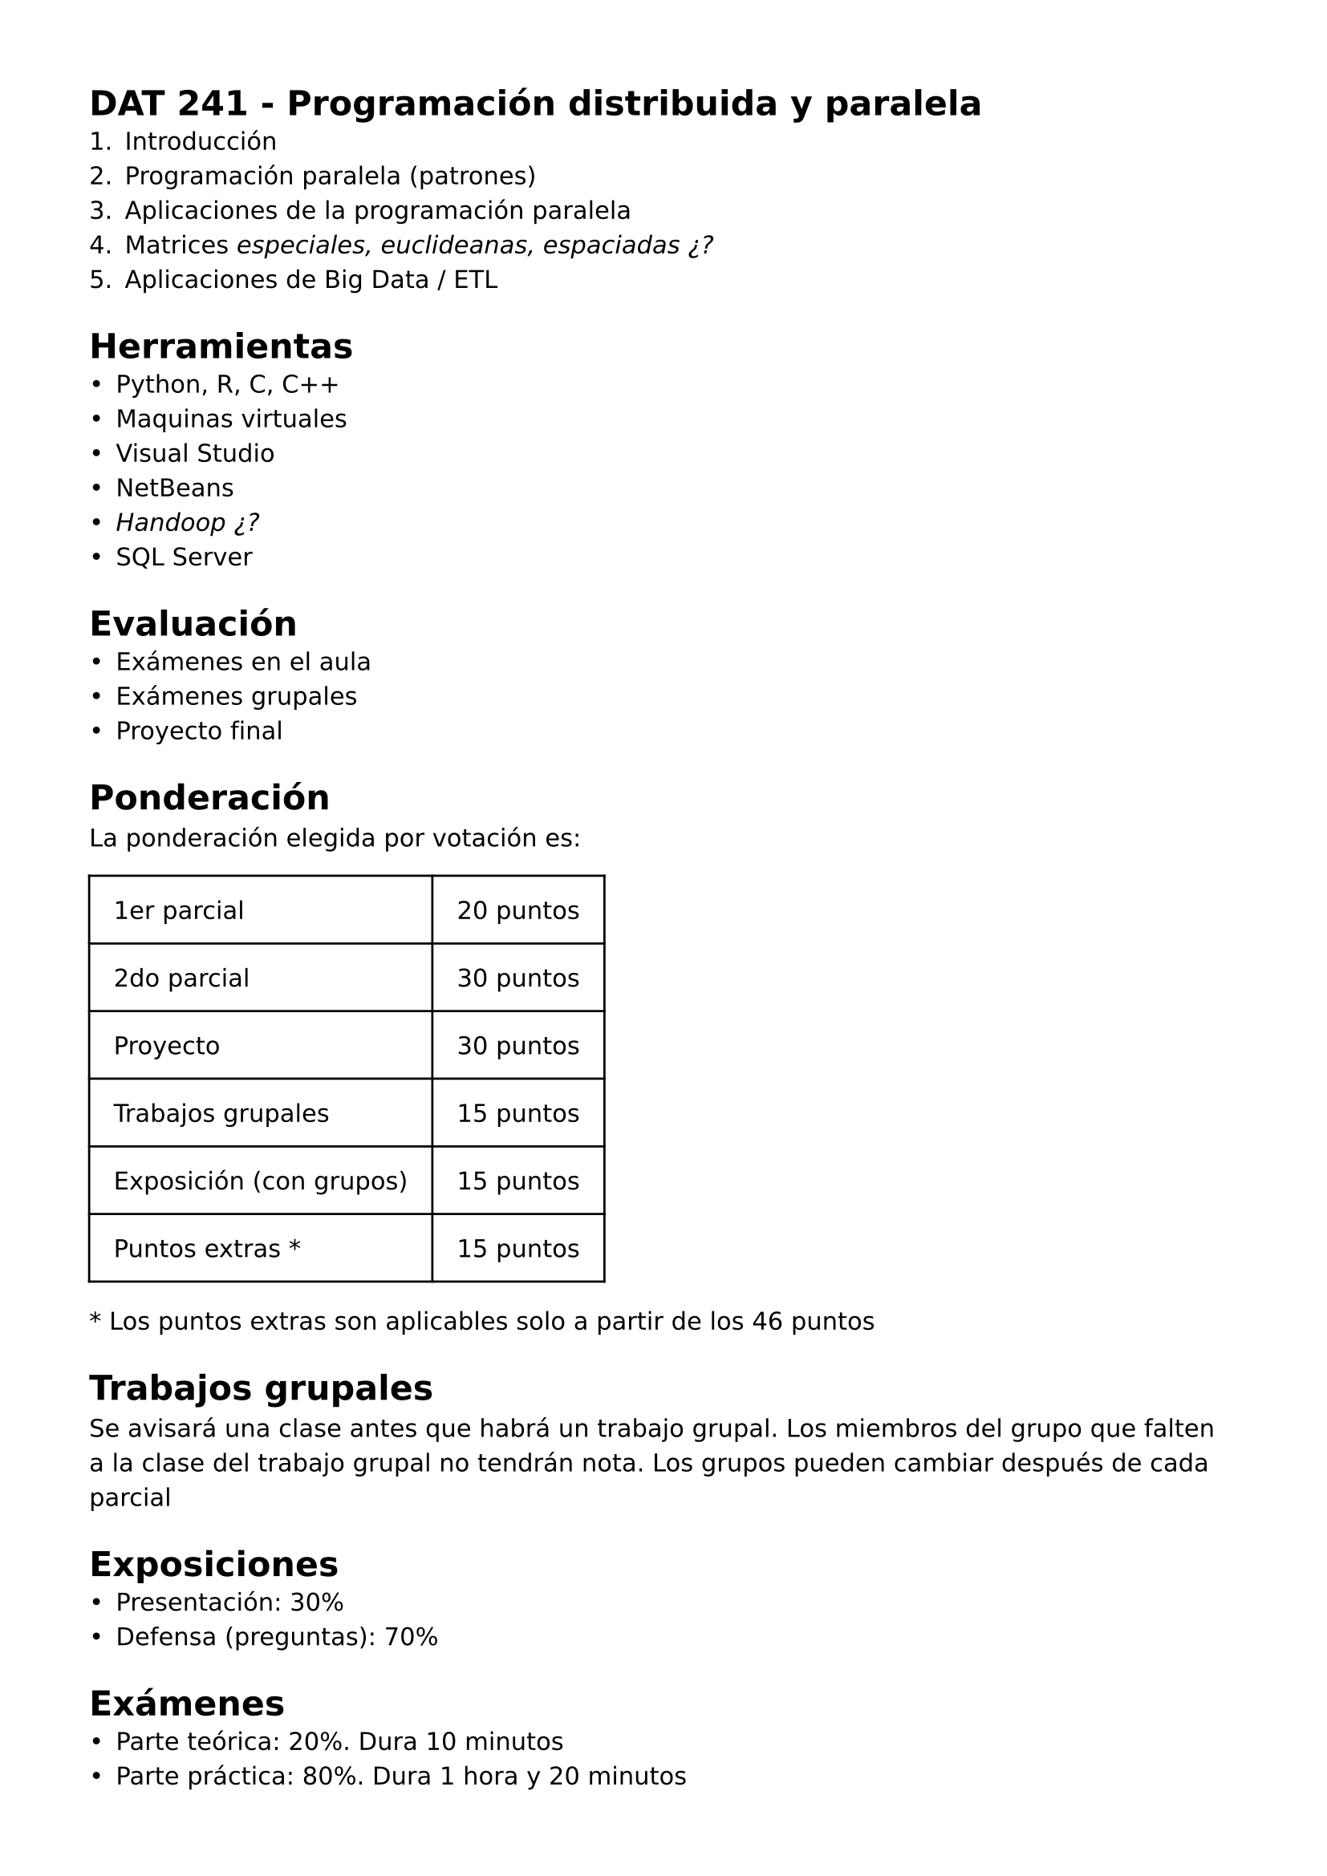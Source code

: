 #set page(
 margin: (x: 40pt, y: 40pt),
)
#set text(lang:"es")
#set text(font: "DejaVu Sans")
#show math.equation: set text(font: "DejaVu Math TeX Gyre")

= DAT 241 - Programación distribuida y paralela
+ Introducción
+ Programación paralela (patrones)
+ Aplicaciones de la programación paralela
+ Matrices _especiales, euclideanas, espaciadas ¿?_
+ Aplicaciones de Big Data / ETL

= Herramientas
- Python, R, C, C++
- Maquinas virtuales
- Visual Studio
- NetBeans
- _Handoop ¿?_
- SQL Server

= Evaluación
- Exámenes en el aula
- Exámenes grupales
- Proyecto final

= Ponderación
// - 1er parcial.- 20 puntos
// - 2do parcial.- 30 puntos
// - Proyecto.- 30 puntos
// - Trabajos grupales.- 15 puntos
// - Exposición (con grupos).- 15 puntos
// - Puntos extras (aplicable a partir de los 46 puntos).- 15 puntos
La ponderación elegida por votación es:
#grid(
  // column-gutter: 15pt,
  // gutter: 1em,
  stroke: black,
  inset: 1em,
  columns: (auto, auto),
  [1er parcial], [20 puntos],
  [2do parcial], [30 puntos],
  [Proyecto], [30 puntos],
  [Trabajos grupales], [15 puntos],
  [Exposición (con grupos)], [15 puntos],
  [Puntos extras \*], [15 puntos]
)
\* Los puntos extras son aplicables solo a partir de los 46 puntos

= Trabajos grupales
Se avisará una clase antes que habrá un trabajo grupal. Los miembros del grupo que falten a la clase del trabajo grupal no tendrán nota. Los grupos pueden cambiar después de cada parcial

= Exposiciones
- Presentación: 30%
- Defensa (preguntas): 70%

= Exámenes
- Parte teórica: 20%. Dura 10 minutos
- Parte práctica: 80%. Dura 1 hora y 20 minutos

= Plataforma
- CVInformatica

#set heading(numbering: "1.")
#show heading.where(level: 3): set heading(numbering: none)
#show heading.where(level: 3): it => [
  #pad(left: 1em)[#it]
]

= Introducción
== Paradigmas
=== Programación centralizada

Tarea: Encontrar un software que diga las capacidades/características de un ordenador